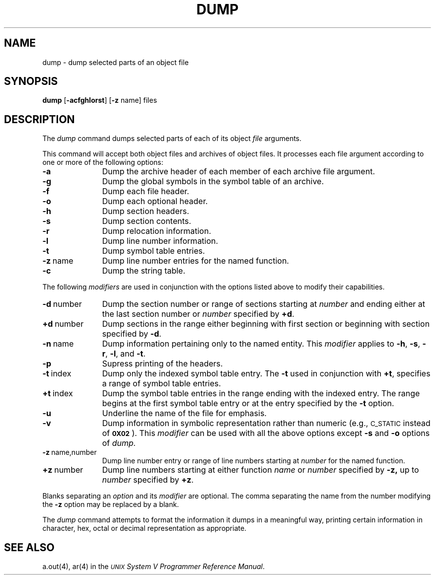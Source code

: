 .TH DUMP 1
.tr ~
.SH NAME
\*pdump \- dump selected parts of an object file
.SH SYNOPSIS
.B \*pdump
.RB [ \-acfghlorst ]
.RB [ \-z " name]"
files
.SH DESCRIPTION
The
.I \*pdump
command
dumps selected parts of each
of its object \fIfile\fP arguments.
.PP
This command
will accept both object files and archives of object files.
It 
processes each file argument according to one or more of the following 
options:
.TP \w'\fB\-d~number~~'u
.B \-a
Dump the archive header of each member of each archive file
argument.
.TP
.B \-g
Dump the global symbols in the symbol table of an archive.
.TP
.B \-f
Dump each file header.
.TP
.B \-o
Dump each optional header.
.TP
.B \-h
Dump section headers.
.TP
.B \-s
Dump section contents.
.TP
.B \-r
Dump relocation information.
.TP
.B \-l
Dump line number information.
.TP
.B \-t
Dump symbol table entries.
.TP
.BR \-z ~name
Dump line number entries for the named function.
.TP
.BR \-c
Dump the string table.
.PP
The following \fImodifiers\fP are used in conjunction with the options
listed above to modify their capabilities.
.TP \w'\fB\-d~number~~'u
.BR \-d ~number
Dump the section number or range of sections starting at \fInumber\fP
and ending either at the last section number or \fInumber\fP specified by
.BR +d .
.TP
.BR +d ~number
Dump sections in the range either beginning with 
first section or beginning
with section specified by \fB\-d\fP.
.TP
.BR \-n ~name
Dump information pertaining only to the named entity.
This
.I modifier
applies to
.BR \-h ,
.BR \-s ,
.BR \-r ,
.BR \-l ,
and 
.BR \-t .
.TP
.B \-p
Supress printing of the headers.
.TP
.BR \-t ~index
Dump only the indexed symbol table entry.
The 
.B \-t
used in conjunction with
.BR +t ,
specifies a range of symbol
table entries.
.TP
.BR +t ~index
Dump the symbol table entries in the range ending with the indexed entry.
The range begins at the first symbol table entry or at the entry
specified by the 
.B \-t
option.
.TP
.B \-u
Underline the name of the file for emphasis.
.TP
.B \-v
Dump information in symbolic representation rather than numeric
(e.g.,
.SM C_STATIC
instead of 
.BR \s-10X02\s+1 ).
This \fImodifier\fP can be used with all the above options
except
.B \-s
and
.B \-o
options
of
.IR \*pdump.
.TP
.BR \-z ~name,number
Dump line number entry or range of line numbers starting at
.I number
for the named function.
.TP
.BR \+z ~number
Dump line numbers starting at either function
.IR name " or " number
specified 
by
.BR \-z,
up to
.I number
specified by
.BR +z .
.PP
.PP
Blanks separating an \fIoption\fP and its \fImodifier\fP are optional.
The comma separating the name from the number modifying the
.B \-z
option may
be replaced by a blank.
.PP
The
.I \*pdump
command
attempts to format the information it dumps in a meaningful way,
printing certain information in character,
hex, octal or decimal representation as appropriate.
.SH "SEE ALSO"
a.out(4), ar(4)
in the 
\f2\s-1UNIX\s+1 System V Programmer Reference Manual\fR.
.tr ~~
'\" \%W\%
.\"	@(#)dump.1	6.2 9/2/83
